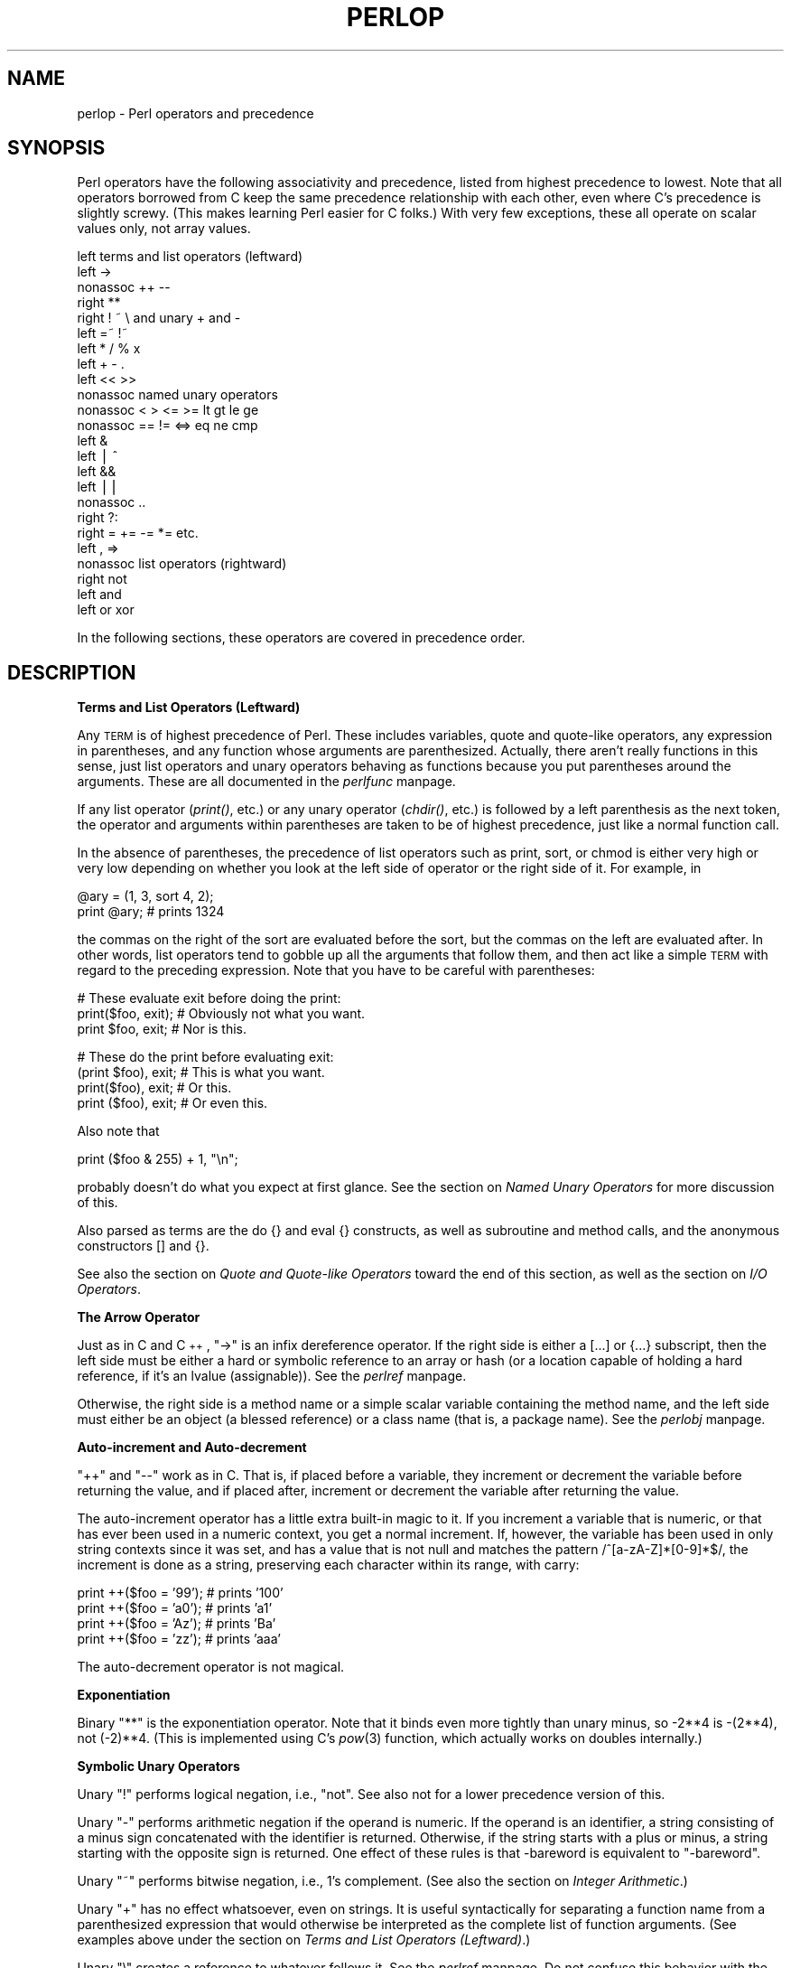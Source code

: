 .rn '' }`
''' $RCSfile$$Revision$$Date$
'''
''' $Log$
'''
.de Sh
.br
.if t .Sp
.ne 5
.PP
\fB\\$1\fR
.PP
..
.de Sp
.if t .sp .5v
.if n .sp
..
.de Ip
.br
.ie \\n(.$>=3 .ne \\$3
.el .ne 3
.IP "\\$1" \\$2
..
.de Vb
.ft CW
.nf
.ne \\$1
..
.de Ve
.ft R

.fi
..
'''
'''
'''     Set up \*(-- to give an unbreakable dash;
'''     string Tr holds user defined translation string.
'''     Bell System Logo is used as a dummy character.
'''
.tr \(*W-|\(bv\*(Tr
.ie n \{\
.ds -- \(*W-
.ds PI pi
.if (\n(.H=4u)&(1m=24u) .ds -- \(*W\h'-12u'\(*W\h'-12u'-\" diablo 10 pitch
.if (\n(.H=4u)&(1m=20u) .ds -- \(*W\h'-12u'\(*W\h'-8u'-\" diablo 12 pitch
.ds L" ""
.ds R" ""
.ds L' '
.ds R' '
'br\}
.el\{\
.ds -- \(em\|
.tr \*(Tr
.ds L" ``
.ds R" ''
.ds L' `
.ds R' '
.ds PI \(*p
'br\}
.\"	If the F register is turned on, we'll generate
.\"	index entries out stderr for the following things:
.\"		TH	Title 
.\"		SH	Header
.\"		Sh	Subsection 
.\"		Ip	Item
.\"		X<>	Xref  (embedded
.\"	Of course, you have to process the output yourself
.\"	in some meaninful fashion.
.if \nF \{
.de IX
.tm Index:\\$1\t\\n%\t"\\$2"
..
.nr % 0
.rr F
.\}
.TH PERLOP 1 "perl 5.003, patch 93" "8/Mar/97" "Perl Programmers Reference Guide"
.IX Title "PERLOP 1"
.UC
.IX Name "perlop - Perl operators and precedence"
.if n .hy 0
.if n .na
.ds C+ C\v'-.1v'\h'-1p'\s-2+\h'-1p'+\s0\v'.1v'\h'-1p'
.de CQ          \" put $1 in typewriter font
.ft CW
'if n "\c
'if t \\&\\$1\c
'if n \\&\\$1\c
'if n \&"
\\&\\$2 \\$3 \\$4 \\$5 \\$6 \\$7
'.ft R
..
.\" @(#)ms.acc 1.5 88/02/08 SMI; from UCB 4.2
.	\" AM - accent mark definitions
.bd B 3
.	\" fudge factors for nroff and troff
.if n \{\
.	ds #H 0
.	ds #V .8m
.	ds #F .3m
.	ds #[ \f1
.	ds #] \fP
.\}
.if t \{\
.	ds #H ((1u-(\\\\n(.fu%2u))*.13m)
.	ds #V .6m
.	ds #F 0
.	ds #[ \&
.	ds #] \&
.\}
.	\" simple accents for nroff and troff
.if n \{\
.	ds ' \&
.	ds ` \&
.	ds ^ \&
.	ds , \&
.	ds ~ ~
.	ds ? ?
.	ds ! !
.	ds /
.	ds q
.\}
.if t \{\
.	ds ' \\k:\h'-(\\n(.wu*8/10-\*(#H)'\'\h"|\\n:u"
.	ds ` \\k:\h'-(\\n(.wu*8/10-\*(#H)'\`\h'|\\n:u'
.	ds ^ \\k:\h'-(\\n(.wu*10/11-\*(#H)'^\h'|\\n:u'
.	ds , \\k:\h'-(\\n(.wu*8/10)',\h'|\\n:u'
.	ds ~ \\k:\h'-(\\n(.wu-\*(#H-.1m)'~\h'|\\n:u'
.	ds ? \s-2c\h'-\w'c'u*7/10'\u\h'\*(#H'\zi\d\s+2\h'\w'c'u*8/10'
.	ds ! \s-2\(or\s+2\h'-\w'\(or'u'\v'-.8m'.\v'.8m'
.	ds / \\k:\h'-(\\n(.wu*8/10-\*(#H)'\z\(sl\h'|\\n:u'
.	ds q o\h'-\w'o'u*8/10'\s-4\v'.4m'\z\(*i\v'-.4m'\s+4\h'\w'o'u*8/10'
.\}
.	\" troff and (daisy-wheel) nroff accents
.ds : \\k:\h'-(\\n(.wu*8/10-\*(#H+.1m+\*(#F)'\v'-\*(#V'\z.\h'.2m+\*(#F'.\h'|\\n:u'\v'\*(#V'
.ds 8 \h'\*(#H'\(*b\h'-\*(#H'
.ds v \\k:\h'-(\\n(.wu*9/10-\*(#H)'\v'-\*(#V'\*(#[\s-4v\s0\v'\*(#V'\h'|\\n:u'\*(#]
.ds _ \\k:\h'-(\\n(.wu*9/10-\*(#H+(\*(#F*2/3))'\v'-.4m'\z\(hy\v'.4m'\h'|\\n:u'
.ds . \\k:\h'-(\\n(.wu*8/10)'\v'\*(#V*4/10'\z.\v'-\*(#V*4/10'\h'|\\n:u'
.ds 3 \*(#[\v'.2m'\s-2\&3\s0\v'-.2m'\*(#]
.ds o \\k:\h'-(\\n(.wu+\w'\(de'u-\*(#H)/2u'\v'-.3n'\*(#[\z\(de\v'.3n'\h'|\\n:u'\*(#]
.ds d- \h'\*(#H'\(pd\h'-\w'~'u'\v'-.25m'\f2\(hy\fP\v'.25m'\h'-\*(#H'
.ds D- D\\k:\h'-\w'D'u'\v'-.11m'\z\(hy\v'.11m'\h'|\\n:u'
.ds th \*(#[\v'.3m'\s+1I\s-1\v'-.3m'\h'-(\w'I'u*2/3)'\s-1o\s+1\*(#]
.ds Th \*(#[\s+2I\s-2\h'-\w'I'u*3/5'\v'-.3m'o\v'.3m'\*(#]
.ds ae a\h'-(\w'a'u*4/10)'e
.ds Ae A\h'-(\w'A'u*4/10)'E
.ds oe o\h'-(\w'o'u*4/10)'e
.ds Oe O\h'-(\w'O'u*4/10)'E
.	\" corrections for vroff
.if v .ds ~ \\k:\h'-(\\n(.wu*9/10-\*(#H)'\s-2\u~\d\s+2\h'|\\n:u'
.if v .ds ^ \\k:\h'-(\\n(.wu*10/11-\*(#H)'\v'-.4m'^\v'.4m'\h'|\\n:u'
.	\" for low resolution devices (crt and lpr)
.if \n(.H>23 .if \n(.V>19 \
\{\
.	ds : e
.	ds 8 ss
.	ds v \h'-1'\o'\(aa\(ga'
.	ds _ \h'-1'^
.	ds . \h'-1'.
.	ds 3 3
.	ds o a
.	ds d- d\h'-1'\(ga
.	ds D- D\h'-1'\(hy
.	ds th \o'bp'
.	ds Th \o'LP'
.	ds ae ae
.	ds Ae AE
.	ds oe oe
.	ds Oe OE
.\}
.rm #[ #] #H #V #F C
.SH "NAME"
.IX Header "NAME"
perlop \- Perl operators and precedence
.SH "SYNOPSIS"
.IX Header "SYNOPSIS"
Perl operators have the following associativity and precedence,
listed from highest precedence to lowest.  Note that all operators
borrowed from C keep the same precedence relationship with each other,
even where C's precedence is slightly screwy.  (This makes learning
Perl easier for C folks.)  With very few exceptions, these all 
operate on scalar values only, not array values.
.PP
.Vb 24
\&    left        terms and list operators (leftward)
\&    left        ->
\&    nonassoc    ++ --
\&    right       **
\&    right       ! ~ \e and unary + and -
\&    left        =~ !~ 
\&    left        * / % x
\&    left        + - .
\&    left        << >>
\&    nonassoc    named unary operators
\&    nonassoc    < > <= >= lt gt le ge
\&    nonassoc    == != <=> eq ne cmp
\&    left        &
\&    left        | ^
\&    left        &&
\&    left        ||
\&    nonassoc    ..
\&    right       ?:
\&    right       = += -= *= etc.
\&    left        , =>
\&    nonassoc    list operators (rightward)
\&    right       not
\&    left        and
\&    left        or xor
.Ve
In the following sections, these operators are covered in precedence order.
.SH "DESCRIPTION"
.IX Header "DESCRIPTION"
.Sh "Terms and List Operators (Leftward)"
.IX Subsection "Terms and List Operators (Leftward)"
Any \s-1TERM\s0 is of highest precedence of Perl.  These includes variables,
quote and quote-like operators, any expression in parentheses,
and any function whose arguments are parenthesized.  Actually, there
aren't really functions in this sense, just list operators and unary
operators behaving as functions because you put parentheses around
the arguments.  These are all documented in the \fIperlfunc\fR manpage.
.PP
If any list operator (\fIprint()\fR, etc.) or any unary operator (\fIchdir()\fR, etc.)
is followed by a left parenthesis as the next token, the operator and
arguments within parentheses are taken to be of highest precedence,
just like a normal function call.
.PP
In the absence of parentheses, the precedence of list operators such as
\f(CWprint\fR, \f(CWsort\fR, or \f(CWchmod\fR is either very high or very low depending on
whether you look at the left side of operator or the right side of it.
For example, in
.PP
.Vb 2
\&    @ary = (1, 3, sort 4, 2);
\&    print @ary;         # prints 1324
.Ve
the commas on the right of the sort are evaluated before the sort, but
the commas on the left are evaluated after.  In other words, list
operators tend to gobble up all the arguments that follow them, and
then act like a simple \s-1TERM\s0 with regard to the preceding expression.
Note that you have to be careful with parentheses:
.PP
.Vb 3
\&    # These evaluate exit before doing the print:
\&    print($foo, exit);  # Obviously not what you want.
\&    print $foo, exit;   # Nor is this.
.Ve
.Vb 4
\&    # These do the print before evaluating exit:
\&    (print $foo), exit; # This is what you want.
\&    print($foo), exit;  # Or this.
\&    print ($foo), exit; # Or even this.
.Ve
Also note that
.PP
.Vb 1
\&    print ($foo & 255) + 1, "\en";
.Ve
probably doesn't do what you expect at first glance.  See 
the section on \fINamed Unary Operators\fR for more discussion of this.
.PP
Also parsed as terms are the \f(CWdo {}\fR and \f(CWeval {}\fR constructs, as
well as subroutine and method calls, and the anonymous 
constructors \f(CW[]\fR and \f(CW{}\fR.
.PP
See also the section on \fIQuote and Quote-like Operators\fR toward the end of this section,
as well as the section on \fII/O Operators\fR.
.Sh "The Arrow Operator"
.IX Subsection "The Arrow Operator"
Just as in C and \*(C+, \*(L"\f(CW->\fR\*(R" is an infix dereference operator.  If the
right side is either a \f(CW[...]\fR or \f(CW{...}\fR subscript, then the left side
must be either a hard or symbolic reference to an array or hash (or
a location capable of holding a hard reference, if it's an lvalue (assignable)).
See the \fIperlref\fR manpage.
.PP
Otherwise, the right side is a method name or a simple scalar variable
containing the method name, and the left side must either be an object
(a blessed reference) or a class name (that is, a package name).
See the \fIperlobj\fR manpage.
.Sh "Auto-increment and Auto-decrement"
.IX Subsection "Auto-increment and Auto-decrement"
\*(L"++\*(R" and \*(L"--\*(R" work as in C.  That is, if placed before a variable, they
increment or decrement the variable before returning the value, and if
placed after, increment or decrement the variable after returning the value.
.PP
The auto-increment operator has a little extra built-in magic to it.  If
you increment a variable that is numeric, or that has ever been used in
a numeric context, you get a normal increment.  If, however, the
variable has been used in only string contexts since it was set, and
has a value that is not null and matches the pattern
\f(CW/^[a-zA-Z]*[0-9]*$/\fR, the increment is done as a string, preserving each
character within its range, with carry:
.PP
.Vb 4
\&    print ++($foo = '99');      # prints '100'
\&    print ++($foo = 'a0');      # prints 'a1'
\&    print ++($foo = 'Az');      # prints 'Ba'
\&    print ++($foo = 'zz');      # prints 'aaa'
.Ve
The auto-decrement operator is not magical.
.Sh "Exponentiation"
.IX Subsection "Exponentiation"
Binary \*(L"**\*(R" is the exponentiation operator.  Note that it binds even more
tightly than unary minus, so \-2**4 is \-(2**4), not (\-2)**4. (This is
implemented using C's \fIpow\fR\|(3) function, which actually works on doubles
internally.)
.Sh "Symbolic Unary Operators"
.IX Subsection "Symbolic Unary Operators"
Unary \*(L"!\*(R" performs logical negation, i.e., \*(L"not\*(R".  See also \f(CWnot\fR for a lower
precedence version of this.
.PP
Unary \*(L"\-\*(R" performs arithmetic negation if the operand is numeric.  If
the operand is an identifier, a string consisting of a minus sign
concatenated with the identifier is returned.  Otherwise, if the string
starts with a plus or minus, a string starting with the opposite sign
is returned.  One effect of these rules is that \f(CW-bareword\fR is equivalent
to \f(CW"-bareword"\fR.
.PP
Unary \*(L"~\*(R" performs bitwise negation, i.e., 1's complement.
(See also the section on \fIInteger Arithmetic\fR.)
.PP
Unary \*(L"+\*(R" has no effect whatsoever, even on strings.  It is useful
syntactically for separating a function name from a parenthesized expression
that would otherwise be interpreted as the complete list of function
arguments.  (See examples above under the section on \fITerms and List Operators (Leftward)\fR.)
.PP
Unary \*(L"\e\*(R" creates a reference to whatever follows it.  See the \fIperlref\fR manpage.
Do not confuse this behavior with the behavior of backslash within a
string, although both forms do convey the notion of protecting the next
thing from interpretation.
.Sh "Binding Operators"
.IX Subsection "Binding Operators"
Binary \*(L"=~\*(R" binds a scalar expression to a pattern match.  Certain operations
search or modify the string \f(CW$_\fR by default.  This operator makes that kind
of operation work on some other string.  The right argument is a search
pattern, substitution, or translation.  The left argument is what is
supposed to be searched, substituted, or translated instead of the default
\f(CW$_\fR.  The return value indicates the success of the operation.  (If the
right argument is an expression rather than a search pattern,
substitution, or translation, it is interpreted as a search pattern at run
time.  This can be is less efficient than an explicit search, because the
pattern must be compiled every time the expression is evaluated.
.PP
Binary \*(L"!~\*(R" is just like \*(L"=~\*(R" except the return value is negated in
the logical sense.
.Sh "Multiplicative Operators"
.IX Subsection "Multiplicative Operators"
Binary \*(L"*\*(R" multiplies two numbers.
.PP
Binary \*(L"/\*(R" divides two numbers.
.PP
Binary \*(L"%\*(R" computes the modulus of the two numbers.
.PP
Binary \*(L"x\*(R" is the repetition operator.  In a scalar context, it
returns a string consisting of the left operand repeated the number of
times specified by the right operand.  In a list context, if the left
operand is a list in parentheses, it repeats the list.
.PP
.Vb 1
\&    print '-' x 80;             # print row of dashes
.Ve
.Vb 1
\&    print "\et" x ($tab/8), ' ' x ($tab%8);      # tab over
.Ve
.Vb 2
\&    @ones = (1) x 80;           # a list of 80 1's
\&    @ones = (5) x @ones;        # set all elements to 5
.Ve
.Sh "Additive Operators"
.IX Subsection "Additive Operators"
Binary \*(L"+\*(R" returns the sum of two numbers.
.PP
Binary \*(L"\-\*(R" returns the difference of two numbers.
.PP
Binary \*(L".\*(R" concatenates two strings.
.Sh "Shift Operators"
.IX Subsection "Shift Operators"
Binary \*(L"<<\*(R" returns the value of its left argument shifted left by the
number of bits specified by the right argument.  Arguments should be
integers.  (See also the section on \fIInteger Arithmetic\fR.)
.PP
Binary \*(L">>\*(R" returns the value of its left argument shifted right by
the number of bits specified by the right argument.  Arguments should
be integers.  (See also the section on \fIInteger Arithmetic\fR.)
.Sh "Named Unary Operators"
.IX Subsection "Named Unary Operators"
The various named unary operators are treated as functions with one
argument, with optional parentheses.  These include the filetest
operators, like \f(CW-f\fR, \f(CW-M\fR, etc.  See the \fIperlfunc\fR manpage.
.PP
If any list operator (\fIprint()\fR, etc.) or any unary operator (\fIchdir()\fR, etc.)
is followed by a left parenthesis as the next token, the operator and
arguments within parentheses are taken to be of highest precedence,
just like a normal function call.  Examples:
.PP
.Vb 4
\&    chdir $foo    || die;       # (chdir $foo) || die
\&    chdir($foo)   || die;       # (chdir $foo) || die
\&    chdir ($foo)  || die;       # (chdir $foo) || die
\&    chdir +($foo) || die;       # (chdir $foo) || die
.Ve
but, because * is higher precedence than ||:
.PP
.Vb 4
\&    chdir $foo * 20;    # chdir ($foo * 20)
\&    chdir($foo) * 20;   # (chdir $foo) * 20
\&    chdir ($foo) * 20;  # (chdir $foo) * 20
\&    chdir +($foo) * 20; # chdir ($foo * 20)
.Ve
.Vb 4
\&    rand 10 * 20;       # rand (10 * 20)
\&    rand(10) * 20;      # (rand 10) * 20
\&    rand (10) * 20;     # (rand 10) * 20
\&    rand +(10) * 20;    # rand (10 * 20)
.Ve
See also the section on \fITerms and List Operators (Leftward)\fR.
.Sh "Relational Operators"
.IX Subsection "Relational Operators"
Binary \*(L"<\*(R" returns true if the left argument is numerically less than
the right argument.
.PP
Binary \*(L">\*(R" returns true if the left argument is numerically greater
than the right argument.
.PP
Binary \*(L"<=\*(R" returns true if the left argument is numerically less than
or equal to the right argument.
.PP
Binary \*(L">=\*(R" returns true if the left argument is numerically greater
than or equal to the right argument.
.PP
Binary \*(L"lt\*(R" returns true if the left argument is stringwise less than
the right argument.
.PP
Binary \*(L"gt\*(R" returns true if the left argument is stringwise greater
than the right argument.
.PP
Binary \*(L"le\*(R" returns true if the left argument is stringwise less than
or equal to the right argument.
.PP
Binary \*(L"ge\*(R" returns true if the left argument is stringwise greater
than or equal to the right argument.
.Sh "Equality Operators"
.IX Subsection "Equality Operators"
Binary \*(L"==\*(R" returns true if the left argument is numerically equal to
the right argument.
.PP
Binary \*(L"!=\*(R" returns true if the left argument is numerically not equal
to the right argument.
.PP
Binary \*(L"<=>\*(R" returns \-1, 0, or 1 depending on whether the left
argument is numerically less than, equal to, or greater than the right
argument.
.PP
Binary \*(L"eq\*(R" returns true if the left argument is stringwise equal to
the right argument.
.PP
Binary \*(L"ne\*(R" returns true if the left argument is stringwise not equal
to the right argument.
.PP
Binary \*(L"cmp\*(R" returns \-1, 0, or 1 depending on whether the left argument is stringwise
less than, equal to, or greater than the right argument.
.PP
\*(L"lt\*(R", \*(L"le\*(R", \*(L"ge\*(R", \*(L"gt\*(R" and \*(L"cmp\*(R" use the collation (sort) order specified
by the current locale if \f(CWuse locale\fR is in effect.  See the \fIperllocale\fR manpage.
.Sh "Bitwise And"
.IX Subsection "Bitwise And"
Binary \*(L"&\*(R" returns its operators ANDed together bit by bit.
(See also the section on \fIInteger Arithmetic\fR.)
.Sh "Bitwise Or and Exclusive Or"
.IX Subsection "Bitwise Or and Exclusive Or"
Binary \*(L"|\*(R" returns its operators ORed together bit by bit.
(See also the section on \fIInteger Arithmetic\fR.)
.PP
Binary \*(L"^\*(R" returns its operators XORed together bit by bit.
(See also the section on \fIInteger Arithmetic\fR.)
.Sh "C\-style Logical And"
.IX Subsection "C\-style Logical And"
Binary \*(L"&&\*(R" performs a short-circuit logical \s-1AND\s0 operation.  That is,
if the left operand is false, the right operand is not even evaluated.
Scalar or list context propagates down to the right operand if it
is evaluated.
.Sh "C\-style Logical Or"
.IX Subsection "C\-style Logical Or"
Binary \*(L"||\*(R" performs a short-circuit logical \s-1OR\s0 operation.  That is,
if the left operand is true, the right operand is not even evaluated.
Scalar or list context propagates down to the right operand if it
is evaluated.
.PP
The \f(CW||\fR and \f(CW&&\fR operators differ from C's in that, rather than returning
0 or 1, they return the last value evaluated.  Thus, a reasonably portable
way to find out the home directory (assuming it's not \*(L"0") might be:
.PP
.Vb 2
\&    $home = $ENV{'HOME'} || $ENV{'LOGDIR'} ||
\&        (getpwuid($<))[7] || die "You're homeless!\en";
.Ve
As more readable alternatives to \f(CW&&\fR and \f(CW||\fR, Perl provides \*(L"and\*(R" and
\*(L"or\*(R" operators (see below).  The short-circuit behavior is identical.  The
precedence of \*(L"and\*(R" and \*(L"or\*(R" is much lower, however, so that you can
safely use them after a list operator without the need for
parentheses:
.PP
.Vb 2
\&    unlink "alpha", "beta", "gamma"
\&            or gripe(), next LINE;
.Ve
With the C\-style operators that would have been written like this:
.PP
.Vb 2
\&    unlink("alpha", "beta", "gamma")
\&            || (gripe(), next LINE);
.Ve
.Sh "Range Operator"
.IX Subsection "Range Operator"
Binary \*(L"..\*(R" is the range operator, which is really two different
operators depending on the context.  In a list context, it returns an
array of values counting (by ones) from the left value to the right
value.  This is useful for writing \f(CWfor (1..10)\fR loops and for doing
slice operations on arrays.  Be aware that under the current implementation,
a temporary array is created, so you'll burn a lot of memory if you 
write something like this:
.PP
.Vb 3
\&    for (1 .. 1_000_000) {
\&        # code
\&    } 
.Ve
In a scalar context, \*(L"..\*(R" returns a boolean value.  The operator is
bistable, like a flip-flop, and emulates the line-range (comma) operator
of \fBsed\fR, \fBawk\fR, and various editors.  Each \*(L"..\*(R" operator maintains its
own boolean state.  It is false as long as its left operand is false.
Once the left operand is true, the range operator stays true until the
right operand is true, \fI\s-1AFTER\s0\fR which the range operator becomes false
again.  (It doesn't become false till the next time the range operator is
evaluated.  It can test the right operand and become false on the same
evaluation it became true (as in \fBawk\fR), but it still returns true once.
If you don't want it to test the right operand till the next evaluation
(as in \fBsed\fR), use three dots (\*(R"...") instead of two.)  The right
operand is not evaluated while the operator is in the \*(L"false\*(R" state, and
the left operand is not evaluated while the operator is in the \*(L"true\*(R"
state.  The precedence is a little lower than || and &&.  The value
returned is either the null string for false, or a sequence number
(beginning with 1) for true.  The sequence number is reset for each range
encountered.  The final sequence number in a range has the string \*(L"E0\*(R"
appended to it, which doesn't affect its numeric value, but gives you
something to search for if you want to exclude the endpoint.  You can
exclude the beginning point by waiting for the sequence number to be
greater than 1.  If either operand of scalar \*(L"..\*(R" is a numeric literal,
that operand is implicitly compared to the \f(CW$.\fR variable, the current
line number.  Examples:
.PP
As a scalar operator:
.PP
.Vb 3
\&    if (101 .. 200) { print; }  # print 2nd hundred lines
\&    next line if (1 .. /^$/);   # skip header lines
\&    s/^/> / if (/^$/ .. eof()); # quote body
.Ve
As a list operator:
.PP
.Vb 3
\&    for (101 .. 200) { print; } # print $_ 100 times
\&    @foo = @foo[$[ .. $#foo];   # an expensive no-op
\&    @foo = @foo[$#foo-4 .. $#foo];      # slice last 5 items
.Ve
The range operator (in a list context) makes use of the magical
auto-increment algorithm if the operands are strings.  You
can say
.PP
.Vb 1
\&    @alphabet = ('A' .. 'Z');
.Ve
to get all the letters of the alphabet, or
.PP
.Vb 1
\&    $hexdigit = (0 .. 9, 'a' .. 'f')[$num & 15];
.Ve
to get a hexadecimal digit, or
.PP
.Vb 1
\&    @z2 = ('01' .. '31');  print $z2[$mday];
.Ve
to get dates with leading zeros.  If the final value specified is not
in the sequence that the magical increment would produce, the sequence
goes until the next value would be longer than the final value
specified.
.Sh "Conditional Operator"
.IX Subsection "Conditional Operator"
Ternary \*(L"?:\*(R" is the conditional operator, just as in C.  It works much
like an if-then-else.  If the argument before the ? is true, the
argument before the : is returned, otherwise the argument after the :
is returned.  For example:
.PP
.Vb 2
\&    printf "I have %d dog%s.\en", $n, 
\&            ($n == 1) ? '' : "s";
.Ve
Scalar or list context propagates downward into the 2nd
or 3rd argument, whichever is selected.  
.PP
.Vb 3
\&    $a = $ok ? $b : $c;  # get a scalar
\&    @a = $ok ? @b : @c;  # get an array
\&    $a = $ok ? @b : @c;  # oops, that's just a count!
.Ve
The operator may be assigned to if both the 2nd and 3rd arguments are
legal lvalues (meaning that you can assign to them):
.PP
.Vb 1
\&    ($a_or_b ? $a : $b) = $c;
.Ve
This is not necessarily guaranteed to contribute to the readability of your program.
.Sh "Assignment Operators"
.IX Subsection "Assignment Operators"
\*(L"=\*(R" is the ordinary assignment operator.
.PP
Assignment operators work as in C.  That is,
.PP
.Vb 1
\&    $a += 2;
.Ve
is equivalent to
.PP
.Vb 1
\&    $a = $a + 2;
.Ve
although without duplicating any side effects that dereferencing the lvalue
might trigger, such as from \fItie()\fR.  Other assignment operators work similarly.  
The following are recognized: 
.PP
.Vb 4
\&    **=    +=    *=    &=    <<=    &&=
\&           -=    /=    |=    >>=    ||=
\&           .=    %=    ^=
\&                 x=
.Ve
Note that while these are grouped by family, they all have the precedence
of assignment.
.PP
Unlike in C, the assignment operator produces a valid lvalue.  Modifying
an assignment is equivalent to doing the assignment and then modifying
the variable that was assigned to.  This is useful for modifying
a copy of something, like this:
.PP
.Vb 1
\&    ($tmp = $global) =~ tr [A-Z] [a-z];
.Ve
Likewise,
.PP
.Vb 1
\&    ($a += 2) *= 3;
.Ve
is equivalent to
.PP
.Vb 2
\&    $a += 2;
\&    $a *= 3;
.Ve
.Sh "Comma Operator"
.IX Subsection "Comma Operator"
Binary \*(L",\*(R" is the comma operator.  In a scalar context it evaluates
its left argument, throws that value away, then evaluates its right
argument and returns that value.  This is just like C's comma operator.
.PP
In a list context, it's just the list argument separator, and inserts
both its arguments into the list.
.PP
The => digraph is mostly just a synonym for the comma operator.  It's useful for
documenting arguments that come in pairs.  As of release 5.001, it also forces
any word to the left of it to be interpreted as a string.
.Sh "List Operators (Rightward)"
.IX Subsection "List Operators (Rightward)"
On the right side of a list operator, it has very low precedence,
such that it controls all comma-separated expressions found there.
The only operators with lower precedence are the logical operators
\*(L"and\*(R", \*(L"or\*(R", and \*(L"not\*(R", which may be used to evaluate calls to list
operators without the need for extra parentheses:
.PP
.Vb 2
\&    open HANDLE, "filename"
\&        or die "Can't open: $!\en";
.Ve
See also discussion of list operators in the section on \fITerms and List Operators (Leftward)\fR.
.Sh "Logical Not"
.IX Subsection "Logical Not"
Unary \*(L"not\*(R" returns the logical negation of the expression to its right.
It's the equivalent of \*(L"!\*(R" except for the very low precedence.
.Sh "Logical And"
.IX Subsection "Logical And"
Binary \*(L"and\*(R" returns the logical conjunction of the two surrounding
expressions.  It's equivalent to && except for the very low
precedence.  This means that it short-circuits: i.e., the right
expression is evaluated only if the left expression is true.
.Sh "Logical or and Exclusive Or"
.IX Subsection "Logical or and Exclusive Or"
Binary \*(L"or\*(R" returns the logical disjunction of the two surrounding
expressions.  It's equivalent to || except for the very low
precedence.  This means that it short-circuits: i.e., the right
expression is evaluated only if the left expression is false.
.PP
Binary \*(L"xor\*(R" returns the exclusive-\s-1OR\s0 of the two surrounding expressions.
It cannot short circuit, of course.
.Sh "C Operators Missing From Perl"
.IX Subsection "C Operators Missing From Perl"
Here is what C has that Perl doesn't:
.Ip "unary &" 8
.IX Item "unary &"
Address-of operator.  (But see the \*(L"\e\*(R" operator for taking a reference.)
.Ip "unary *" 8
.IX Item "unary *"
Dereference-address operator. (Perl's prefix dereferencing 
operators are typed: $, @, %, and &.)
.Ip "(\s-1TYPE\s0)" 8
.IX Item "(\s-1TYPE\s0)"
Type casting operator.  
.Sh "Quote and Quote-like Operators"
.IX Subsection "Quote and Quote-like Operators"
While we usually think of quotes as literal values, in Perl they
function as operators, providing various kinds of interpolating and
pattern matching capabilities.  Perl provides customary quote characters
for these behaviors, but also provides a way for you to choose your
quote character for any of them.  In the following table, a \f(CW{}\fR represents
any pair of delimiters you choose.  Non-bracketing delimiters use
the same character fore and aft, but the 4 sorts of brackets 
(round, angle, square, curly) will all nest.
.PP
.Vb 8
\&    Customary  Generic     Meaning    Interpolates
\&        ''       q{}       Literal         no
\&        ""      qq{}       Literal         yes
\&        ``      qx{}       Command         yes
\&                qw{}      Word list        no
\&        //       m{}    Pattern match      yes
\&                 s{}{}   Substitution      yes
\&                tr{}{}   Translation       no
.Ve
For constructs that do interpolation, variables beginning with \*(L"\f(CW$\fR\*(R" or \*(L"\f(CW@\fR\*(R"
are interpolated, as are the following sequences:
.PP
.Vb 16
\&    \et          tab             (HT, TAB)
\&    \en          newline         (LF, NL)
\&    \er          return          (CR)
\&    \ef          form feed       (FF)
\&    \eb          backspace       (BS)
\&    \ea          alarm (bell)    (BEL)
\&    \ee          escape          (ESC)
\&    \e033        octal char
\&    \ex1b        hex char
\&    \ec[         control char
\&    \el          lowercase next char
\&    \eu          uppercase next char
\&    \eL          lowercase till \eE
\&    \eU          uppercase till \eE
\&    \eE          end case modification
\&    \eQ          quote regexp metacharacters till \eE
.Ve
If \f(CWuse locale\fR is in effect, the case map used by \f(CW\el\fR, \f(CW\eL\fR, \f(CW\eu\fR
and <\eU> is taken from the current locale.  See the \fIperllocale\fR manpage.
.PP
Patterns are subject to an additional level of interpretation as a
regular expression.  This is done as a second pass, after variables are
interpolated, so that regular expressions may be incorporated into the
pattern from the variables.  If this is not what you want, use \f(CW\eQ\fR to
interpolate a variable literally.
.PP
Apart from the above, there are no multiple levels of interpolation.  In
particular, contrary to the expectations of shell programmers, back-quotes
do \fI\s-1NOT\s0\fR interpolate within double quotes, nor do single quotes impede
evaluation of variables when used within double quotes.
.Sh "Regexp Quote-Like Operators"
.IX Subsection "Regexp Quote-Like Operators"
Here are the quote-like operators that apply to pattern
matching and related activities.
.Ip "?\s-1PATTERN\s0?" 8
.IX Item "?\s-1PATTERN\s0?"
This is just like the \f(CW/pattern/\fR search, except that it matches only
once between calls to the \fIreset()\fR operator.  This is a useful
optimization when you want to see only the first occurrence of
something in each file of a set of files, for instance.  Only \f(CW??\fR
patterns local to the current package are reset.
.Sp
This usage is vaguely deprecated, and may be removed in some future
version of Perl.
.Ip "m/\s-1PATTERN/\s0gimosx" 8
.IX Item "m/\s-1PATTERN/\s0gimosx"
.Ip "/\s-1PATTERN/\s0gimosx" 8
.IX Item "/\s-1PATTERN/\s0gimosx"
Searches a string for a pattern match, and in a scalar context returns
true (1) or false ('').  If no string is specified via the \f(CW=~\fR or
\f(CW!~\fR operator, the \f(CW$_\fR string is searched.  (The string specified with
\f(CW=~\fR need not be an lvalue\*(--it may be the result of an expression
evaluation, but remember the \f(CW=~\fR binds rather tightly.)  See also
the \fIperlre\fR manpage.
See the \fIperllocale\fR manpage for discussion of additional considerations which apply
when \f(CWuse locale\fR is in effect.
.Sp
Options are:
.Sp
.Vb 6
\&    g   Match globally, i.e., find all occurrences.
\&    i   Do case-insensitive pattern matching.
\&    m   Treat string as multiple lines.
\&    o   Compile pattern only once.
\&    s   Treat string as single line.
\&    x   Use extended regular expressions.
.Ve
If \*(L"/\*(R" is the delimiter then the initial \f(CWm\fR is optional.  With the \f(CWm\fR
you can use any pair of non-alphanumeric, non-whitespace characters as
delimiters.  This is particularly useful for matching Unix path names
that contain \*(L"/\*(R", to avoid \s-1LTS\s0 (leaning toothpick syndrome).
.Sp
\s-1PATTERN\s0 may contain variables, which will be interpolated (and the
pattern recompiled) every time the pattern search is evaluated.  (Note
that \f(CW$)\fR and \f(CW$|\fR might not be interpolated because they look like
end-of-string tests.)  If you want such a pattern to be compiled only
once, add a \f(CW/o\fR after the trailing delimiter.  This avoids expensive
run-time recompilations, and is useful when the value you are
interpolating won't change over the life of the script.  However, mentioning
\f(CW/o\fR constitutes a promise that you won't change the variables in the pattern.
If you change them, Perl won't even notice.
.Sp
If the \s-1PATTERN\s0 evaluates to a null string, the last
successfully executed regular expression is used instead.
.Sp
If used in a context that requires a list value, a pattern match returns a
list consisting of the subexpressions matched by the parentheses in the
pattern, i.e., (\f(CW$1\fR, \f(CW$2\fR, \f(CW$3\fR...).  (Note that here \f(CW$1\fR etc. are also set, and
that this differs from Perl 4's behavior.)  If the match fails, a null
array is returned.  If the match succeeds, but there were no parentheses,
a list value of (1) is returned.
.Sp
Examples:
.Sp
.Vb 2
\&    open(TTY, '/dev/tty');
\&    <TTY> =~ /^y/i && foo();    # do foo if desired
.Ve
.Vb 1
\&    if (/Version: *([0-9.]*)/) { $version = $1; }
.Ve
.Vb 1
\&    next if m#^/usr/spool/uucp#;
.Ve
.Vb 5
\&    # poor man's grep
\&    $arg = shift;
\&    while (<>) {
\&        print if /$arg/o;       # compile only once
\&    }
.Ve
.Vb 1
\&    if (($F1, $F2, $Etc) = ($foo =~ /^(\eS+)\es+(\eS+)\es*(.*)/))
.Ve
This last example splits \f(CW$foo\fR into the first two words and the
remainder of the line, and assigns those three fields to \f(CW$F1\fR, \f(CW$F2\fR, and
\f(CW$Etc\fR.  The conditional is true if any variables were assigned, i.e., if
the pattern matched.
.Sp
The \f(CW/g\fR modifier specifies global pattern matching\*(--that is, matching
as many times as possible within the string.  How it behaves depends on
the context.  In a list context, it returns a list of all the
substrings matched by all the parentheses in the regular expression.
If there are no parentheses, it returns a list of all the matched
strings, as if there were parentheses around the whole pattern.
.Sp
In a scalar context, \f(CWm//g\fR iterates through the string, returning \s-1TRUE\s0
each time it matches, and \s-1FALSE\s0 when it eventually runs out of
matches.  (In other words, it remembers where it left off last time and
restarts the search at that point.  You can actually find the current
match position of a string or set it using the \fIpos()\fR function\*(--see
the \f(CWpos\fR entry in the \fIperlfunc\fR manpage.)  Note that you can use this feature to stack \f(CWm//g\fR
matches or intermix \f(CWm//g\fR matches with \f(CWm/\eG.../\fR.
.Sp
If you modify the string in any way, the match position is reset to the
beginning.  Examples:
.Sp
.Vb 2
\&    # list context
\&    ($one,$five,$fifteen) = (`uptime` =~ /(\ed+\e.\ed+)/g);
.Ve
.Vb 8
\&    # scalar context
\&    $/ = ""; $* = 1;  # $* deprecated in modern perls
\&    while ($paragraph = <>) {
\&        while ($paragraph =~ /[a-z]['")]*[.!?]+['")]*\es/g) {
\&            $sentences++;
\&        }
\&    }
\&    print "$sentences\en";
.Ve
.Vb 10
\&    # using m//g with \eG
\&    $_ = "ppooqppq";
\&    while ($i++ < 2) {
\&        print "1: '";
\&        print $1 while /(o)/g; print "', pos=", pos, "\en";
\&        print "2: '";
\&        print $1 if /\eG(q)/;   print "', pos=", pos, "\en";
\&        print "3: '";
\&        print $1 while /(p)/g; print "', pos=", pos, "\en";
\&    }
.Ve
The last example should print:
.Sp
.Vb 6
\&    1: 'oo', pos=4
\&    2: 'q', pos=4
\&    3: 'pp', pos=7
\&    1: '', pos=7
\&    2: 'q', pos=7
\&    3: '', pos=7
.Ve
Note how \f(CWm//g\fR matches change the value reported by \f(CWpos()\fR, but the
non-global match doesn't.
.Sp
A useful idiom for \f(CWlex\fR\-like scanners is \f(CW/\eG.../g\fR. You can
combine several regexps like this to process a string part-by-part,
doing different actions depending on which regexp matched.  The next
regexp would step in at the place the previous one left off.
.Sp
.Vb 14
\&    $_ = <<'EOL';
\&      $url = new URI::URL "http://www/";   die if $url eq "xXx";
\&EOL
\&  LOOP:
\&    {
\&      print(" digits"),         redo LOOP if /\eG\ed+\eb[,.;]?\es*/g;
\&      print(" lowercase"),      redo LOOP if /\eG[a-z]+\eb[,.;]?\es*/g;
\&      print(" UPPERCASE"),      redo LOOP if /\eG[A-Z]+\eb[,.;]?\es*/g;
\&      print(" Capitalized"),    redo LOOP if /\eG[A-Z][a-z]+\eb[,.;]?\es*/g;
\&      print(" MiXeD"),          redo LOOP if /\eG[A-Za-z]+\eb[,.;]?\es*/g;
\&      print(" alphanumeric"),   redo LOOP if /\eG[A-Za-z0-9]+\eb[,.;]?\es*/g;
\&      print(" line-noise"),     redo LOOP if /\eG[^A-Za-z0-9]+/g;
\&      print ". That's all!\en";
\&    }
.Ve
Here is the output (split into several lines):
.Sp
.Vb 4
\& line-noise lowercase line-noise lowercase UPPERCASE line-noise
\& UPPERCASE line-noise lowercase line-noise lowercase line-noise
\& lowercase lowercase line-noise lowercase lowercase line-noise
\& MiXeD line-noise. That's all!
.Ve
.Ip "q/\s-1STRING\s0/" 8
.IX Item "q/\s-1STRING\s0/"
.Ip "\f(CW'STRING'\fR" 8
.IX Item "\f(CW'STRING'\fR"
A single-quoted, literal string.  Backslashes are ignored, unless
followed by the delimiter or another backslash, in which case the
delimiter or backslash is interpolated.
.Sp
.Vb 2
\&    $foo = q!I said, "You said, 'She said it.'"!;
\&    $bar = q('This is it.');
.Ve
.Ip "qq/\s-1STRING\s0/" 8
.IX Item "qq/\s-1STRING\s0/"
.Ip "'\s-1STRING\s0'" 8
.IX Item "'\s-1STRING\s0'"
A double-quoted, interpolated string.
.Sp
.Vb 3
\&    $_ .= qq
\&     (*** The previous line contains the naughty word "$1".\en)
\&                if /(tcl|rexx|python)/;      # :-)
.Ve
.Ip "qx/\s-1STRING\s0/" 8
.IX Item "qx/\s-1STRING\s0/"
.Ip "`\s-1STRING\s0`" 8
.IX Item "`\s-1STRING\s0`"
A string which is interpolated and then executed as a system command.
The collected standard output of the command is returned.  In scalar
context, it comes back as a single (potentially multi-line) string.
In list context, returns a list of lines (however you've defined lines
with $/ or \f(CW$INPUT_RECORD_SEPARATOR\fR).
.Sp
.Vb 1
\&    $today = qx{ date };
.Ve
See the section on \fII/O Operators\fR for more discussion.
.Ip "qw/\s-1STRING\s0/" 8
.IX Item "qw/\s-1STRING\s0/"
Returns a list of the words extracted out of \s-1STRING\s0, using embedded
whitespace as the word delimiters.  It is exactly equivalent to
.Sp
.Vb 1
\&    split(' ', q/STRING/);
.Ve
Some frequently seen examples:
.Sp
.Vb 2
\&    use POSIX qw( setlocale localeconv )
\&    @EXPORT = qw( foo bar baz );
.Ve
.Ip "s/\s-1PATTERN/REPLACEMENT/\s0egimosx" 8
.IX Item "s/\s-1PATTERN/REPLACEMENT/\s0egimosx"
Searches a string for a pattern, and if found, replaces that pattern
with the replacement text and returns the number of substitutions
made.  Otherwise it returns false (specifically, the empty string).
.Sp
If no string is specified via the \f(CW=~\fR or \f(CW!~\fR operator, the \f(CW$_\fR
variable is searched and modified.  (The string specified with \f(CW=~\fR must
be a scalar variable, an array element, a hash element, or an assignment
to one of those, i.e., an lvalue.)
.Sp
If the delimiter chosen is single quote, no variable interpolation is
done on either the \s-1PATTERN\s0 or the \s-1REPLACEMENT\s0.  Otherwise, if the
\s-1PATTERN\s0 contains a $ that looks like a variable rather than an
end-of-string test, the variable will be interpolated into the pattern
at run-time.  If you want the pattern compiled only once the first time
the variable is interpolated, use the \f(CW/o\fR option.  If the pattern
evaluates to a null string, the last successfully executed regular
expression is used instead.  See the \fIperlre\fR manpage for further explanation on these.
See the \fIperllocale\fR manpage for discussion of additional considerations which apply
when \f(CWuse locale\fR is in effect.
.Sp
Options are:
.Sp
.Vb 7
\&    e   Evaluate the right side as an expression.
\&    g   Replace globally, i.e., all occurrences.
\&    i   Do case-insensitive pattern matching.
\&    m   Treat string as multiple lines.
\&    o   Compile pattern only once.
\&    s   Treat string as single line.
\&    x   Use extended regular expressions.
.Ve
Any non-alphanumeric, non-whitespace delimiter may replace the
slashes.  If single quotes are used, no interpretation is done on the
replacement string (the \f(CW/e\fR modifier overrides this, however).  Unlike
Perl 4, Perl 5 treats back-ticks as normal delimiters; the replacement
text is not evaluated as a command.  If the
\s-1PATTERN\s0 is delimited by bracketing quotes, the \s-1REPLACEMENT\s0 has its own
pair of quotes, which may or may not be bracketing quotes, e.g.,
\f(CWs(foo)(bar)\fR or \f(CWs<foo>/bar/\fR.  A \f(CW/e\fR will cause the
replacement portion to be interpreter as a full-fledged Perl expression
and \fIeval()\fRed right then and there.  It is, however, syntax checked at
compile-time.
.Sp
Examples:
.Sp
.Vb 1
\&    s/\ebgreen\eb/mauve/g;                # don't change wintergreen
.Ve
.Vb 1
\&    $path =~ s|/usr/bin|/usr/local/bin|;
.Ve
.Vb 1
\&    s/Login: $foo/Login: $bar/; # run-time pattern
.Ve
.Vb 1
\&    ($foo = $bar) =~ s/this/that/;
.Ve
.Vb 1
\&    $count = ($paragraph =~ s/Mister\eb/Mr./g);
.Ve
.Vb 4
\&    $_ = 'abc123xyz';
\&    s/\ed+/$&*2/e;               # yields 'abc246xyz'
\&    s/\ed+/sprintf("%5d",$&)/e;  # yields 'abc  246xyz'
\&    s/\ew/$& x 2/eg;             # yields 'aabbcc  224466xxyyzz'
.Ve
.Vb 3
\&    s/%(.)/$percent{$1}/g;      # change percent escapes; no /e
\&    s/%(.)/$percent{$1} || $&/ge;       # expr now, so /e
\&    s/^=(\ew+)/&pod($1)/ge;      # use function call
.Ve
.Vb 3
\&    # /e's can even nest;  this will expand
\&    # simple embedded variables in $_
\&    s/(\e$\ew+)/$1/eeg;
.Ve
.Vb 6
\&    # Delete C comments.
\&    $program =~ s {
\&        /\e*     # Match the opening delimiter.
\&        .*?     # Match a minimal number of characters.
\&        \e*/     # Match the closing delimiter.
\&    } []gsx;
.Ve
.Vb 1
\&    s/^\es*(.*?)\es*$/$1/;        # trim white space
.Ve
.Vb 1
\&    s/([^ ]*) *([^ ]*)/$2 $1/;  # reverse 1st two fields
.Ve
Note the use of $ instead of \e in the last example.  Unlike 
\fBsed\fR, we use the \e<\fIdigit\fR> form in only the left hand side.
Anywhere else it's $<\fIdigit\fR>.
.Sp
Occasionally, you can't use just a \f(CW/g\fR to get all the changes
to occur.  Here are two common cases:
.Sp
.Vb 3
\&    # put commas in the right places in an integer
\&    1 while s/(.*\ed)(\ed\ed\ed)/$1,$2/g;      # perl4
\&    1 while s/(\ed)(\ed\ed\ed)(?!\ed)/$1,$2/g;  # perl5
.Ve
.Vb 2
\&    # expand tabs to 8-column spacing
\&    1 while s/\et+/' ' x (length($&)*8 - length($`)%8)/e;
.Ve
.Ip "tr/\s-1SEARCHLIST/REPLACEMENTLIST/\s0cds" 8
.IX Item "tr/\s-1SEARCHLIST/REPLACEMENTLIST/\s0cds"
.Ip "y/\s-1SEARCHLIST/REPLACEMENTLIST/\s0cds" 8
.IX Item "y/\s-1SEARCHLIST/REPLACEMENTLIST/\s0cds"
Translates all occurrences of the characters found in the search list
with the corresponding character in the replacement list.  It returns
the number of characters replaced or deleted.  If no string is
specified via the =~ or !~ operator, the \f(CW$_\fR string is translated.  (The
string specified with =~ must be a scalar variable, an array element,
or an assignment to one of those, i.e., an lvalue.)  For \fBsed\fR devotees,
\f(CWy\fR is provided as a synonym for \f(CWtr\fR.  If the \s-1SEARCHLIST\s0 is
delimited by bracketing quotes, the \s-1REPLACEMENTLIST\s0 has its own pair of
quotes, which may or may not be bracketing quotes, e.g., \f(CWtr[A-Z][a-z]\fR
or \f(CWtr(+-*/)/ABCD/\fR.
.Sp
Options:
.Sp
.Vb 3
\&    c   Complement the SEARCHLIST.
\&    d   Delete found but unreplaced characters.
\&    s   Squash duplicate replaced characters.
.Ve
If the \f(CW/c\fR modifier is specified, the \s-1SEARCHLIST\s0 character set is
complemented.  If the \f(CW/d\fR modifier is specified, any characters specified
by \s-1SEARCHLIST\s0 not found in \s-1REPLACEMENTLIST\s0 are deleted.  (Note
that this is slightly more flexible than the behavior of some \fBtr\fR
programs, which delete anything they find in the \s-1SEARCHLIST\s0, period.)
If the \f(CW/s\fR modifier is specified, sequences of characters that were
translated to the same character are squashed down to a single instance of the
character.
.Sp
If the \f(CW/d\fR modifier is used, the \s-1REPLACEMENTLIST\s0 is always interpreted
exactly as specified.  Otherwise, if the \s-1REPLACEMENTLIST\s0 is shorter
than the \s-1SEARCHLIST\s0, the final character is replicated till it is long
enough.  If the \s-1REPLACEMENTLIST\s0 is null, the \s-1SEARCHLIST\s0 is replicated.
This latter is useful for counting characters in a class or for
squashing character sequences in a class.
.Sp
Examples:
.Sp
.Vb 1
\&    $ARGV[1] =~ tr/A-Z/a-z/;    # canonicalize to lower case
.Ve
.Vb 1
\&    $cnt = tr/*/*/;             # count the stars in $_
.Ve
.Vb 1
\&    $cnt = $sky =~ tr/*/*/;     # count the stars in $sky
.Ve
.Vb 1
\&    $cnt = tr/0-9//;            # count the digits in $_
.Ve
.Vb 1
\&    tr/a-zA-Z//s;               # bookkeeper -> bokeper
.Ve
.Vb 1
\&    ($HOST = $host) =~ tr/a-z/A-Z/;
.Ve
.Vb 1
\&    tr/a-zA-Z/ /cs;             # change non-alphas to single space
.Ve
.Vb 2
\&    tr [\e200-\e377]
\&       [\e000-\e177];             # delete 8th bit
.Ve
If multiple translations are given for a character, only the first one is used:
.Sp
.Vb 1
\&    tr/AAA/XYZ/
.Ve
will translate any A to X.
.Sp
Note that because the translation table is built at compile time, neither
the \s-1SEARCHLIST\s0 nor the \s-1REPLACEMENTLIST\s0 are subjected to double quote
interpolation.  That means that if you want to use variables, you must use
an \fIeval()\fR:
.Sp
.Vb 2
\&    eval "tr/$oldlist/$newlist/";
\&    die $@ if $@;
.Ve
.Vb 1
\&    eval "tr/$oldlist/$newlist/, 1" or die $@;
.Ve
.Sh "I/O Operators"
.IX Subsection "I/O Operators"
There are several I/O operators you should know about.  
A string is enclosed by back-ticks (grave accents) first undergoes
variable substitution just like a double quoted string.  It is then
interpreted as a command, and the output of that command is the value
of the pseudo-literal, like in a shell.  In a scalar context, a single
string consisting of all the output is returned.  In a list context,
a list of values is returned, one for each line of output.  (You can
set \f(CW$/\fR to use a different line terminator.)  The command is executed
each time the pseudo-literal is evaluated.  The status value of the
command is returned in \f(CW$?\fR (see the \fIperlvar\fR manpage for the interpretation
of \f(CW$?\fR).  Unlike in \fBcsh\fR, no translation is done on the return
data\*(--newlines remain newlines.  Unlike in any of the shells, single
quotes do not hide variable names in the command from interpretation.
To pass a $ through to the shell you need to hide it with a backslash.
The generalized form of back-ticks is \f(CWqx//\fR.  (Because back-ticks
always undergo shell expansion as well, see the \fIperlsec\fR manpage for 
security concerns.)
.PP
Evaluating a filehandle in angle brackets yields the next line from
that file (newline, if any, included), or \f(CWundef\fR at end of file.
Ordinarily you must assign that value to a variable, but there is one
situation where an automatic assignment happens.  \fIIf and \s-1ONLY\s0 if\fR the
input symbol is the only thing inside the conditional of a \f(CWwhile\fR or
\f(CWfor(;;)\fR loop, the value is automatically assigned to the variable
\f(CW$_\fR.  The assigned value is then tested to see if it is defined.
(This may seem like an odd thing to you, but you'll use the construct
in almost every Perl script you write.)  Anyway, the following lines
are equivalent to each other:
.PP
.Vb 5
\&    while (defined($_ = <STDIN>)) { print; }
\&    while (<STDIN>) { print; }
\&    for (;<STDIN>;) { print; }
\&    print while defined($_ = <STDIN>);
\&    print while <STDIN>;
.Ve
The filehandles \s-1STDIN\s0, \s-1STDOUT\s0, and \s-1STDERR\s0 are predefined.  (The
filehandles \f(CWstdin\fR, \f(CWstdout\fR, and \f(CWstderr\fR will also work except in
packages, where they would be interpreted as local identifiers rather
than global.)  Additional filehandles may be created with the \fIopen()\fR
function.  See the \f(CWopen()\fR entry in the \fIperlfunc\fR manpage for details on this.
.PP
If a <\s-1FILEHANDLE\s0> is used in a context that is looking for a list, a
list consisting of all the input lines is returned, one line per list
element.  It's easy to make a \fI\s-1LARGE\s0\fR data space this way, so use with
care.
.PP
The null filehandle <> is special and can be used to emulate the
behavior of \fBsed\fR and \fBawk\fR.  Input from <> comes either from
standard input, or from each file listed on the command line.  Here's
how it works: the first time <> is evaluated, the \f(CW@ARGV\fR array is
checked, and if it is null, \f(CW$ARGV[0]\fR is set to \*(L"\-\*(R", which when opened
gives you standard input.  The \f(CW@ARGV\fR array is then processed as a list
of filenames.  The loop
.PP
.Vb 3
\&    while (<>) {
\&        ...                     # code for each line
\&    }
.Ve
is equivalent to the following Perl-like pseudo code:
.PP
.Vb 7
\&    unshift(@ARGV, '-') if $#ARGV < $[;
\&    while ($ARGV = shift) {
\&        open(ARGV, $ARGV);
\&        while (<ARGV>) {
\&            ...         # code for each line
\&        }
\&    }
.Ve
except that it isn't so cumbersome to say, and will actually work.  It
really does shift array \f(CW@ARGV\fR and put the current filename into variable
\f(CW$ARGV\fR.  It also uses filehandle \fI\s-1ARGV\s0\fR internally--<> is just a
synonym for <\s-1ARGV\s0>, which is magical.  (The pseudo code above
doesn't work because it treats <\s-1ARGV\s0> as non-magical.)
.PP
You can modify \f(CW@ARGV\fR before the first <> as long as the array ends up
containing the list of filenames you really want.  Line numbers (\f(CW$.\fR)
continue as if the input were one big happy file.  (But see example
under \fIeof()\fR for how to reset line numbers on each file.)
.PP
If you want to set \f(CW@ARGV\fR to your own list of files, go right ahead.  If
you want to pass switches into your script, you can use one of the 
Getopts modules or put a loop on the front like this:
.PP
.Vb 10
\&    while ($_ = $ARGV[0], /^-/) {
\&        shift;
\&        last if /^--$/;
\&        if (/^-D(.*)/) { $debug = $1 }
\&        if (/^-v/)     { $verbose++  }
\&        ...             # other switches
\&    }
\&    while (<>) {
\&        ...             # code for each line
\&    }
.Ve
The <> symbol will return \s-1FALSE\s0 only once.  If you call it again after
this it will assume you are processing another \f(CW@ARGV\fR list, and if you
haven't set \f(CW@ARGV\fR, will input from \s-1STDIN\s0.
.PP
If the string inside the angle brackets is a reference to a scalar
variable (e.g., <$foo>), then that variable contains the name of the
filehandle to input from, or a reference to the same.  For example:
.PP
.Vb 2
\&    $fh = \e*STDIN;
\&    $line = <$fh>;
.Ve
If the string inside angle brackets is not a filehandle or a scalar
variable containing a filehandle name or reference, then it is interpreted
as a filename pattern to be globbed, and either a list of filenames or the
next filename in the list is returned, depending on context.  One level of
$ interpretation is done first, but you can't say \f(CW<$foo>\fR
because that's an indirect filehandle as explained in the previous
paragraph.  (In older versions of Perl, programmers would insert curly
brackets to force interpretation as a filename glob: \f(CW<${foo}>\fR.
These days, it's considered cleaner to call the internal function directly
as \f(CWglob($foo)\fR, which is probably the right way to have done it in the
first place.)  Example:
.PP
.Vb 3
\&    while (<*.c>) {
\&        chmod 0644, $_;
\&    }
.Ve
is equivalent to
.PP
.Vb 5
\&    open(FOO, "echo *.c | tr -s ' \et\er\ef' '\e\e012\e\e012\e\e012\e\e012'|");
\&    while (<FOO>) {
\&        chop;
\&        chmod 0644, $_;
\&    }
.Ve
In fact, it's currently implemented that way.  (Which means it will not
work on filenames with spaces in them unless you have \fIcsh\fR\|(1) on your
machine.)  Of course, the shortest way to do the above is:
.PP
.Vb 1
\&    chmod 0644, <*.c>;
.Ve
Because globbing invokes a shell, it's often faster to call \fIreaddir()\fR yourself
and do your own \fIgrep()\fR on the filenames.  Furthermore, due to its current
implementation of using a shell, the \fIglob()\fR routine may get \*(L"Arg list too 
long\*(R" errors (unless you've installed \fItcsh\fR\|(1L) as \fI/bin/csh\fR).
.PP
A glob evaluates its (embedded) argument only when it is starting a new
list.  All values must be read before it will start over.  In a list
context this isn't important, because you automatically get them all
anyway.  In a scalar context, however, the operator returns the next value
each time it is called, or a \s-1FALSE\s0 value if you've just run out.  Again,
\s-1FALSE\s0 is returned only once.  So if you're expecting a single value from
a glob, it is much better to say
.PP
.Vb 1
\&    ($file) = <blurch*>;
.Ve
than
.PP
.Vb 1
\&    $file = <blurch*>;
.Ve
because the latter will alternate between returning a filename and
returning \s-1FALSE\s0.  
.PP
It you're trying to do variable interpolation, it's definitely better
to use the \fIglob()\fR function, because the older notation can cause people
to become confused with the indirect filehandle notation.
.PP
.Vb 2
\&    @files = glob("$dir/*.[ch]");
\&    @files = glob($files[$i]);
.Ve
.Sh "Constant Folding"
.IX Subsection "Constant Folding"
Like C, Perl does a certain amount of expression evaluation at
compile time, whenever it determines that all of the arguments to an
operator are static and have no side effects.  In particular, string
concatenation happens at compile time between literals that don't do
variable substitution.  Backslash interpretation also happens at
compile time.  You can say
.PP
.Vb 2
\&    'Now is the time for all' . "\en" .
\&        'good men to come to.'
.Ve
and this all reduces to one string internally.  Likewise, if 
you say
.PP
.Vb 3
\&    foreach $file (@filenames) {
\&        if (-s $file > 5 + 100 * 2**16) { ... }
\&    } 
.Ve
the compiler will pre-compute the number that
expression represents so that the interpreter
won't have to.
.Sh "Integer Arithmetic"
.IX Subsection "Integer Arithmetic"
By default Perl assumes that it must do most of its arithmetic in
floating point.  But by saying
.PP
.Vb 1
\&    use integer;
.Ve
you may tell the compiler that it's okay to use integer operations
from here to the end of the enclosing \s-1BLOCK\s0.  An inner \s-1BLOCK\s0 may
countermand this by saying 
.PP
.Vb 1
\&    no integer;
.Ve
which lasts until the end of that \s-1BLOCK\s0.
.PP
The bitwise operators ("&\*(R", \*(L"|\*(R", \*(L"^\*(R", \*(L"~\*(R", \*(L"<<\*(R", and \*(L">>") always
produce integral results.  However, \f(CWuse integer\fR still has meaning
for them.  By default, their results are interpreted as unsigned
integers.  However, if \f(CWuse integer\fR is in effect, their results are
interpreted as signed integers.  For example, \f(CW~0\fR usually evaluates
to a large integral value.  However, \f(CWuse integer; ~0\fR is \-1.

.rn }` ''
